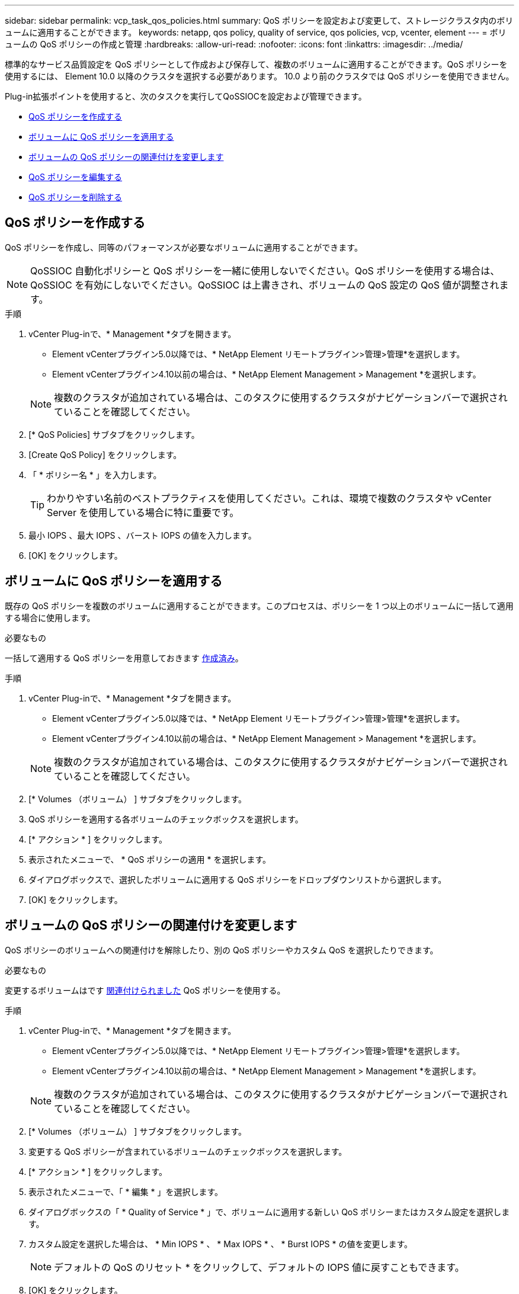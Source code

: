---
sidebar: sidebar 
permalink: vcp_task_qos_policies.html 
summary: QoS ポリシーを設定および変更して、ストレージクラスタ内のボリュームに適用することができます。 
keywords: netapp, qos policy, quality of service, qos policies, vcp, vcenter, element 
---
= ボリュームの QoS ポリシーの作成と管理
:hardbreaks:
:allow-uri-read: 
:nofooter: 
:icons: font
:linkattrs: 
:imagesdir: ../media/


[role="lead"]
標準的なサービス品質設定を QoS ポリシーとして作成および保存して、複数のボリュームに適用することができます。QoS ポリシーを使用するには、 Element 10.0 以降のクラスタを選択する必要があります。 10.0 より前のクラスタでは QoS ポリシーを使用できません。

Plug-in拡張ポイントを使用すると、次のタスクを実行してQoSSIOCを設定および管理できます。

* <<QoS ポリシーを作成する>>
* <<ボリュームに QoS ポリシーを適用する>>
* <<ボリュームの QoS ポリシーの関連付けを変更します>>
* <<QoS ポリシーを編集する>>
* <<QoS ポリシーを削除する>>




== QoS ポリシーを作成する

QoS ポリシーを作成し、同等のパフォーマンスが必要なボリュームに適用することができます。


NOTE: QoSSIOC 自動化ポリシーと QoS ポリシーを一緒に使用しないでください。QoS ポリシーを使用する場合は、 QoSSIOC を有効にしないでください。QoSSIOC は上書きされ、ボリュームの QoS 設定の QoS 値が調整されます。

.手順
. vCenter Plug-inで、* Management *タブを開きます。
+
** Element vCenterプラグイン5.0以降では、* NetApp Element リモートプラグイン>管理>管理*を選択します。
** Element vCenterプラグイン4.10以前の場合は、* NetApp Element Management > Management *を選択します。


+

NOTE: 複数のクラスタが追加されている場合は、このタスクに使用するクラスタがナビゲーションバーで選択されていることを確認してください。

. [* QoS Policies] サブタブをクリックします。
. [Create QoS Policy] をクリックします。
. 「 * ポリシー名 * 」を入力します。
+

TIP: わかりやすい名前のベストプラクティスを使用してください。これは、環境で複数のクラスタや vCenter Server を使用している場合に特に重要です。

. 最小 IOPS 、最大 IOPS 、バースト IOPS の値を入力します。
. [OK] をクリックします。




== ボリュームに QoS ポリシーを適用する

既存の QoS ポリシーを複数のボリュームに適用することができます。このプロセスは、ポリシーを 1 つ以上のボリュームに一括して適用する場合に使用します。

.必要なもの
一括して適用する QoS ポリシーを用意しておきます <<QoS ポリシーを作成する,作成済み>>。

.手順
. vCenter Plug-inで、* Management *タブを開きます。
+
** Element vCenterプラグイン5.0以降では、* NetApp Element リモートプラグイン>管理>管理*を選択します。
** Element vCenterプラグイン4.10以前の場合は、* NetApp Element Management > Management *を選択します。


+

NOTE: 複数のクラスタが追加されている場合は、このタスクに使用するクラスタがナビゲーションバーで選択されていることを確認してください。

. [* Volumes （ボリューム） ] サブタブをクリックします。
. QoS ポリシーを適用する各ボリュームのチェックボックスを選択します。
. [* アクション * ] をクリックします。
. 表示されたメニューで、 * QoS ポリシーの適用 * を選択します。
. ダイアログボックスで、選択したボリュームに適用する QoS ポリシーをドロップダウンリストから選択します。
. [OK] をクリックします。




== ボリュームの QoS ポリシーの関連付けを変更します

QoS ポリシーのボリュームへの関連付けを解除したり、別の QoS ポリシーやカスタム QoS を選択したりできます。

.必要なもの
変更するボリュームはです <<ボリュームに QoS ポリシーを適用する,関連付けられました>> QoS ポリシーを使用する。

.手順
. vCenter Plug-inで、* Management *タブを開きます。
+
** Element vCenterプラグイン5.0以降では、* NetApp Element リモートプラグイン>管理>管理*を選択します。
** Element vCenterプラグイン4.10以前の場合は、* NetApp Element Management > Management *を選択します。


+

NOTE: 複数のクラスタが追加されている場合は、このタスクに使用するクラスタがナビゲーションバーで選択されていることを確認してください。

. [* Volumes （ボリューム） ] サブタブをクリックします。
. 変更する QoS ポリシーが含まれているボリュームのチェックボックスを選択します。
. [* アクション * ] をクリックします。
. 表示されたメニューで、「 * 編集 * 」を選択します。
. ダイアログボックスの「 * Quality of Service * 」で、ボリュームに適用する新しい QoS ポリシーまたはカスタム設定を選択します。
. カスタム設定を選択した場合は、 * Min IOPS * 、 * Max IOPS * 、 * Burst IOPS * の値を変更します。
+

NOTE: デフォルトの QoS のリセット * をクリックして、デフォルトの IOPS 値に戻すこともできます。

. [OK] をクリックします。




== QoS ポリシーを編集する

既存の QoS ポリシーの名前を変更したり、ポリシーに関連付けられている値を編集したりできます。QoS ポリシーのパフォーマンス値を変更すると、そのポリシーに関連付けられているすべてのボリュームの QoS に影響します。

.手順
. vCenter Plug-inで、* Management *タブを開きます。
+
** Element vCenterプラグイン5.0以降では、* NetApp Element リモートプラグイン>管理>管理*を選択します。
** Element vCenterプラグイン4.10以前の場合は、* NetApp Element Management > Management *を選択します。


+

NOTE: 複数のクラスタが追加されている場合は、このタスクに使用するクラスタがナビゲーションバーで選択されていることを確認してください。

. [* QoS Policies] サブタブをクリックします。
. 編集する QoS ポリシーのチェックボックスを選択します。
. [* アクション * ] をクリックします。
. 表示されたメニューで、「 * 編集 * 」を選択します。
. Edit QoS Policy * ダイアログボックスで、必要に応じて次のプロパティを変更します。
+
** * Policy Name * ： QoS ポリシーのユーザ定義名。
** * Min IOPS * ：ボリュームに対して保証されている最小 IOPS 。
** * Max IOPS * ：ボリュームで許可されている最大 IOPS 。
** * Burst IOPS * ：ボリュームに対して短期間で許可されている最大 IOPS 。デフォルト値は 15 、 000 です。
+

NOTE: デフォルトの QoS のリセットをクリックして、デフォルトの IOPS 値に戻すこともできます。



. [OK] をクリックします。




== QoS ポリシーを削除する

不要になった QoS ポリシーを削除できます。QoS ポリシーを削除すると、そのポリシーに関連付けられているすべてのボリュームで、これまでにそのポリシーで定義されていた QoS 値が個々のボリュームの QoS 値として維持されます。削除された QoS ポリシーとの関連付けがすべて削除されます。

.手順
. vCenter Plug-inで、* Management *タブを開きます。
+
** Element vCenterプラグイン5.0以降では、* NetApp Element リモートプラグイン>管理>管理*を選択します。
** Element vCenterプラグイン4.10以前の場合は、* NetApp Element Management > Management *を選択します。


+

NOTE: 複数のクラスタが追加されている場合は、このタスクに使用するクラスタがナビゲーションバーで選択されていることを確認してください。

. [* QoS Policies] サブタブをクリックします。
. 削除する QoS ポリシーのチェックボックスを選択します。
. [* アクション * ] をクリックします。
. 表示されたメニューで、 * 削除 * を選択します。
. 操作を確定します。




== 詳細については、こちらをご覧ください

* https://docs.netapp.com/us-en/hci/index.html["NetApp HCI のドキュメント"^]
* https://www.netapp.com/data-storage/solidfire/documentation["SolidFire and Element Resources ページにアクセスします"^]

